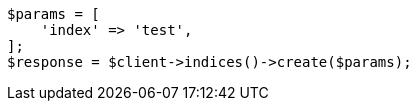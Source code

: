 // indices/create-index.asciidoc:203

[source, php]
----
$params = [
    'index' => 'test',
];
$response = $client->indices()->create($params);
----
